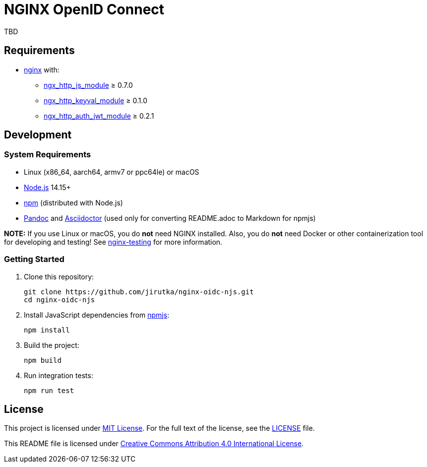 = NGINX OpenID Connect
:proj-name: nginx-oidc-njs
:gh-name: jirutka/{proj-name}

TBD


== Requirements

* http://nginx.org[nginx] with:
** http://nginx.org/en/docs/http/ngx_http_js_module.html[ngx_http_js_module] ≥ 0.7.0
** https://github.com/kjdev/nginx-keyval[ngx_http_keyval_module] ≥ 0.1.0
** https://github.com/kjdev/nginx-auth-jwt[ngx_http_auth_jwt_module] ≥ 0.2.1


== Development

=== System Requirements

* Linux (x86_64, aarch64, armv7 or ppc64le) or macOS
* https://nodejs.org[Node.js] 14.15+
* https://docs.npmjs.com/cli/v7/commands/npm/[npm] (distributed with Node.js)
* https://pandoc.org[Pandoc] and https://asciidoctor.org[Asciidoctor] (used only for converting README.adoc to Markdown for npmjs)

*NOTE:* If you use Linux or macOS, you do *not* need NGINX installed. Also, you do *not* need Docker or other containerization tool for developing and testing! See https://github.com/jirutka/nginx-testing[nginx-testing] for more information.


=== Getting Started

. Clone this repository:
+
[source, sh, subs="+attributes"]
git clone https://github.com/{gh-name}.git
cd {proj-name}

. Install JavaScript dependencies from https://www.npmjs.com[npmjs]:
+
[source, sh]
npm install

. Build the project:
+
[source, sh]
npm build

. Run integration tests:
+
[source, sh]
npm run test


== License

This project is licensed under https://opensource.org/licenses/MIT[MIT License].
For the full text of the license, see the link:LICENSE[] file.

This README file is licensed under https://creativecommons.org/licenses/by/4.0[Creative Commons Attribution 4.0 International License].
